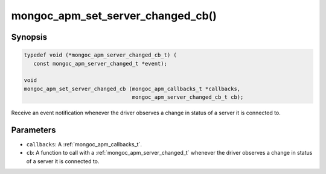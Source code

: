 .. _mongoc_apm_set_server_changed_cb

mongoc_apm_set_server_changed_cb()
==================================

Synopsis
--------

.. code-block:: c

  typedef void (*mongoc_apm_server_changed_cb_t) (
     const mongoc_apm_server_changed_t *event);

  void
  mongoc_apm_set_server_changed_cb (mongoc_apm_callbacks_t *callbacks,
                                    mongoc_apm_server_changed_cb_t cb);

Receive an event notification whenever the driver observes a change in status of a server it is connected to.

Parameters
----------

* ``callbacks``: A :ref:`mongoc_apm_callbacks_t`.
* ``cb``: A function to call with a :ref:`mongoc_apm_server_changed_t` whenever the driver observes a change in status of a server it is connected to.

.. seealso::

  | :doc:`Introduction to Application Performance Monitoring <application-performance-monitoring>`

